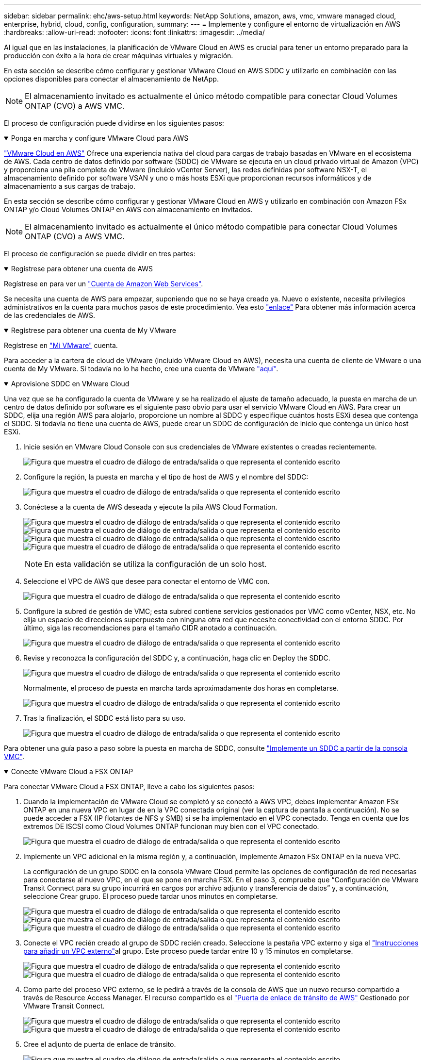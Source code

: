 ---
sidebar: sidebar 
permalink: ehc/aws-setup.html 
keywords: NetApp Solutions, amazon, aws, vmc, vmware managed cloud, enterprise, hybrid, cloud, config, configuration, 
summary:  
---
= Implemente y configure el entorno de virtualización en AWS
:hardbreaks:
:allow-uri-read: 
:nofooter: 
:icons: font
:linkattrs: 
:imagesdir: ../media/


[role="lead"]
Al igual que en las instalaciones, la planificación de VMware Cloud en AWS es crucial para tener un entorno preparado para la producción con éxito a la hora de crear máquinas virtuales y migración.

En esta sección se describe cómo configurar y gestionar VMware Cloud en AWS SDDC y utilizarlo en combinación con las opciones disponibles para conectar el almacenamiento de NetApp.


NOTE: El almacenamiento invitado es actualmente el único método compatible para conectar Cloud Volumes ONTAP (CVO) a AWS VMC.

El proceso de configuración puede dividirse en los siguientes pasos:

.Ponga en marcha y configure VMware Cloud para AWS
[%collapsible%open]
====
link:https://www.vmware.com/products/vmc-on-aws.html["VMware Cloud en AWS"] Ofrece una experiencia nativa del cloud para cargas de trabajo basadas en VMware en el ecosistema de AWS. Cada centro de datos definido por software (SDDC) de VMware se ejecuta en un cloud privado virtual de Amazon (VPC) y proporciona una pila completa de VMware (incluido vCenter Server), las redes definidas por software NSX-T, el almacenamiento definido por software VSAN y uno o más hosts ESXi que proporcionan recursos informáticos y de almacenamiento a sus cargas de trabajo.

En esta sección se describe cómo configurar y gestionar VMware Cloud en AWS y utilizarlo en combinación con Amazon FSx ONTAP y/o Cloud Volumes ONTAP en AWS con almacenamiento en invitados.


NOTE: El almacenamiento invitado es actualmente el único método compatible para conectar Cloud Volumes ONTAP (CVO) a AWS VMC.

El proceso de configuración se puede dividir en tres partes:

.Regístrese para obtener una cuenta de AWS
[%collapsible%open]
=====
Regístrese en para ver un link:https://aws.amazon.com/["Cuenta de Amazon Web Services"].

Se necesita una cuenta de AWS para empezar, suponiendo que no se haya creado ya. Nuevo o existente, necesita privilegios administrativos en la cuenta para muchos pasos de este procedimiento. Vea esto link:https://docs.aws.amazon.com/general/latest/gr/aws-security-credentials.html["enlace"] Para obtener más información acerca de las credenciales de AWS.

=====
.Regístrese para obtener una cuenta de My VMware
[%collapsible%open]
=====
Regístrese en link:https://customerconnect.vmware.com/home["Mi VMware"] cuenta.

Para acceder a la cartera de cloud de VMware (incluido VMware Cloud en AWS), necesita una cuenta de cliente de VMware o una cuenta de My VMware. Si todavía no lo ha hecho, cree una cuenta de VMware link:https://customerconnect.vmware.com/account-registration["aquí"].

=====
.Aprovisione SDDC en VMware Cloud
[%collapsible%open]
=====
Una vez que se ha configurado la cuenta de VMware y se ha realizado el ajuste de tamaño adecuado, la puesta en marcha de un centro de datos definido por software es el siguiente paso obvio para usar el servicio VMware Cloud en AWS. Para crear un SDDC, elija una región AWS para alojarlo, proporcione un nombre al SDDC y especifique cuántos hosts ESXi desea que contenga el SDDC. Si todavía no tiene una cuenta de AWS, puede crear un SDDC de configuración de inicio que contenga un único host ESXi.

. Inicie sesión en VMware Cloud Console con sus credenciales de VMware existentes o creadas recientemente.
+
image:aws-config-1.png["Figura que muestra el cuadro de diálogo de entrada/salida o que representa el contenido escrito"]

. Configure la región, la puesta en marcha y el tipo de host de AWS y el nombre del SDDC:
+
image:aws-config-2.png["Figura que muestra el cuadro de diálogo de entrada/salida o que representa el contenido escrito"]

. Conéctese a la cuenta de AWS deseada y ejecute la pila AWS Cloud Formation.
+
image:aws-config-3.png["Figura que muestra el cuadro de diálogo de entrada/salida o que representa el contenido escrito"] image:aws-config-4.png["Figura que muestra el cuadro de diálogo de entrada/salida o que representa el contenido escrito"] image:aws-config-5.png["Figura que muestra el cuadro de diálogo de entrada/salida o que representa el contenido escrito"] image:aws-config-6.png["Figura que muestra el cuadro de diálogo de entrada/salida o que representa el contenido escrito"]

+

NOTE: En esta validación se utiliza la configuración de un solo host.

. Seleccione el VPC de AWS que desee para conectar el entorno de VMC con.
+
image:aws-config-7.png["Figura que muestra el cuadro de diálogo de entrada/salida o que representa el contenido escrito"]

. Configure la subred de gestión de VMC; esta subred contiene servicios gestionados por VMC como vCenter, NSX, etc. No elija un espacio de direcciones superpuesto con ninguna otra red que necesite conectividad con el entorno SDDC. Por último, siga las recomendaciones para el tamaño CIDR anotado a continuación.
+
image:aws-config-8.png["Figura que muestra el cuadro de diálogo de entrada/salida o que representa el contenido escrito"]

. Revise y reconozca la configuración del SDDC y, a continuación, haga clic en Deploy the SDDC.
+
image:aws-config-9.png["Figura que muestra el cuadro de diálogo de entrada/salida o que representa el contenido escrito"]

+
Normalmente, el proceso de puesta en marcha tarda aproximadamente dos horas en completarse.

+
image:aws-config-10.png["Figura que muestra el cuadro de diálogo de entrada/salida o que representa el contenido escrito"]

. Tras la finalización, el SDDC está listo para su uso.
+
image:aws-config-11.png["Figura que muestra el cuadro de diálogo de entrada/salida o que representa el contenido escrito"]



Para obtener una guía paso a paso sobre la puesta en marcha de SDDC, consulte link:https://docs.vmware.com/en/VMware-Cloud-on-AWS/services/com.vmware.vmc-aws-operations/GUID-EF198D55-03E3-44D1-AC48-6E2ABA31FF02.html["Implemente un SDDC a partir de la consola VMC"].

=====
====
.Conecte VMware Cloud a FSX ONTAP
[%collapsible%open]
====
Para conectar VMware Cloud a FSX ONTAP, lleve a cabo los siguientes pasos:

. Cuando la implementación de VMware Cloud se completó y se conectó a AWS VPC, debes implementar Amazon FSx ONTAP en una nueva VPC en lugar de en la VPC conectada original (ver la captura de pantalla a continuación). No se puede acceder a FSX (IP flotantes de NFS y SMB) si se ha implementado en el VPC conectado. Tenga en cuenta que los extremos DE ISCSI como Cloud Volumes ONTAP funcionan muy bien con el VPC conectado.
+
image:aws-connect-fsx-1.png["Figura que muestra el cuadro de diálogo de entrada/salida o que representa el contenido escrito"]

. Implemente un VPC adicional en la misma región y, a continuación, implemente Amazon FSx ONTAP en la nueva VPC.
+
La configuración de un grupo SDDC en la consola VMware Cloud permite las opciones de configuración de red necesarias para conectarse al nuevo VPC, en el que se pone en marcha FSX. En el paso 3, compruebe que “Configuración de VMware Transit Connect para su grupo incurrirá en cargos por archivo adjunto y transferencia de datos” y, a continuación, seleccione Crear grupo. El proceso puede tardar unos minutos en completarse.

+
image:aws-connect-fsx-2.png["Figura que muestra el cuadro de diálogo de entrada/salida o que representa el contenido escrito"] image:aws-connect-fsx-3.png["Figura que muestra el cuadro de diálogo de entrada/salida o que representa el contenido escrito"] image:aws-connect-fsx-4.png["Figura que muestra el cuadro de diálogo de entrada/salida o que representa el contenido escrito"]

. Conecte el VPC recién creado al grupo de SDDC recién creado. Seleccione la pestaña VPC externo y siga el link:https://docs.vmware.com/en/VMware-Cloud-on-AWS/services/com.vmware.vmc-aws-networking-security/GUID-A3D03968-350E-4A34-A53E-C0097F5F26A9.html["Instrucciones para añadir un VPC externo"]al grupo. Este proceso puede tardar entre 10 y 15 minutos en completarse.
+
image:aws-connect-fsx-5.png["Figura que muestra el cuadro de diálogo de entrada/salida o que representa el contenido escrito"] image:aws-connect-fsx-6.png["Figura que muestra el cuadro de diálogo de entrada/salida o que representa el contenido escrito"]

. Como parte del proceso VPC externo, se le pedirá a través de la consola de AWS que un nuevo recurso compartido a través de Resource Access Manager. El recurso compartido es el link:https://aws.amazon.com/transit-gateway["Puerta de enlace de tránsito de AWS"] Gestionado por VMware Transit Connect.
+
image:aws-connect-fsx-7.png["Figura que muestra el cuadro de diálogo de entrada/salida o que representa el contenido escrito"] image:aws-connect-fsx-8.png["Figura que muestra el cuadro de diálogo de entrada/salida o que representa el contenido escrito"]

. Cree el adjunto de puerta de enlace de tránsito.
+
image:aws-connect-fsx-9.png["Figura que muestra el cuadro de diálogo de entrada/salida o que representa el contenido escrito"]

. De nuevo en la consola VMC, acepte el archivo adjunto VPC. Este proceso puede tardar aproximadamente 10 minutos en completarse.
+
image:aws-connect-fsx-10.png["Figura que muestra el cuadro de diálogo de entrada/salida o que representa el contenido escrito"]

. En la ficha VPC externo, haga clic en el icono de edición de la columna rutas y añádase las siguientes rutas requeridas:
+
** Una ruta para el rango de IP flotante para Amazon FSx ONTAPlink:https://docs.aws.amazon.com/fsx/latest/ONTAPGuide/supported-fsx-clients.html["IP flotantes"].
** Ruta para el intervalo IP flotante para Cloud Volumes ONTAP (si procede).
** Una ruta para el espacio de direcciones VPC externo recién creado.
+
image:aws-connect-fsx-11.png["Figura que muestra el cuadro de diálogo de entrada/salida o que representa el contenido escrito"]



. Por último, permite que el tráfico bidireccional link:https://docs.vmware.com/en/VMware-Cloud-on-AWS/services/com.vmware.vmc-aws-networking-security/GUID-A5114A98-C885-4244-809B-151068D6A7D7.html["reglas del firewall"]acceda a FSx/CVO. Siga estas link:https://docs.vmware.com/en/VMware-Cloud-on-AWS/services/com.vmware.vmc-aws-networking-security/GUID-DE330202-D63D-408A-AECF-7CDC6ADF7EAC.html["pasos detallados"]reglas de firewall de puerta de enlace de computación para la conectividad de carga de trabajo SDDC.
+
image:aws-connect-fsx-12.png["Figura que muestra el cuadro de diálogo de entrada/salida o que representa el contenido escrito"]

. Una vez configurados los grupos de firewall para la puerta de enlace de gestión y computación, es posible acceder al para vCenter de la siguiente manera:
+
image:aws-connect-fsx-13.png["Figura que muestra el cuadro de diálogo de entrada/salida o que representa el contenido escrito"]



El siguiente paso es verificar que Amazon FSX ONTAP o Cloud Volumes ONTAP está configurado en función de sus requisitos y que los volúmenes se aprovisionan para descargar componentes de almacenamiento de VSAN para optimizar la implementación.

====
